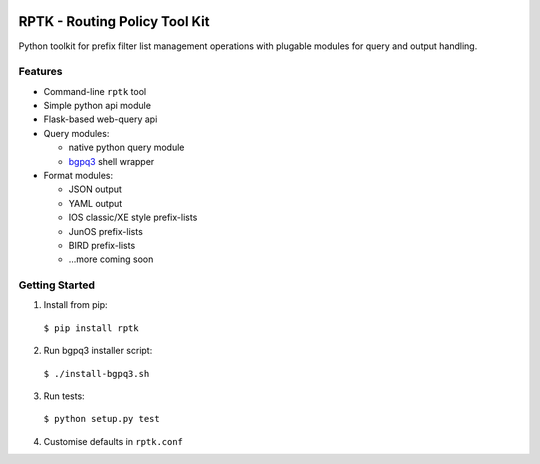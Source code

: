 .. image:: https://img.shields.io/pypi/v/rptk.svg?maxAge=2592000
    :target: https://pypi.python.org/pypi/rptk
.. image:: https://travis-ci.org/wolcomm/rptk.svg?branch=master
    :target: https://travis-ci.org/wolcomm/rptk

RPTK - Routing Policy Tool Kit
==============================

Python toolkit for prefix filter list management operations
with plugable modules for query and output handling.

Features
--------

* Command-line ``rptk`` tool

* Simple python api module

* Flask-based web-query api

* Query modules:

  * native python query module
  * `bgpq3`_ shell wrapper

* Format modules:

  * JSON output
  * YAML output
  * IOS classic/XE style prefix-lists
  * JunOS prefix-lists
  * BIRD prefix-lists
  * ...more coming soon


Getting Started
---------------

1. Install from pip::
  ``$ pip install rptk``

2. Run bgpq3 installer script::
  ``$ ./install-bgpq3.sh``
  
3. Run tests::
  ``$ python setup.py test``
  
4. Customise defaults in ``rptk.conf``

.. _bgpq3: https://github.com/snar/bgpq3
